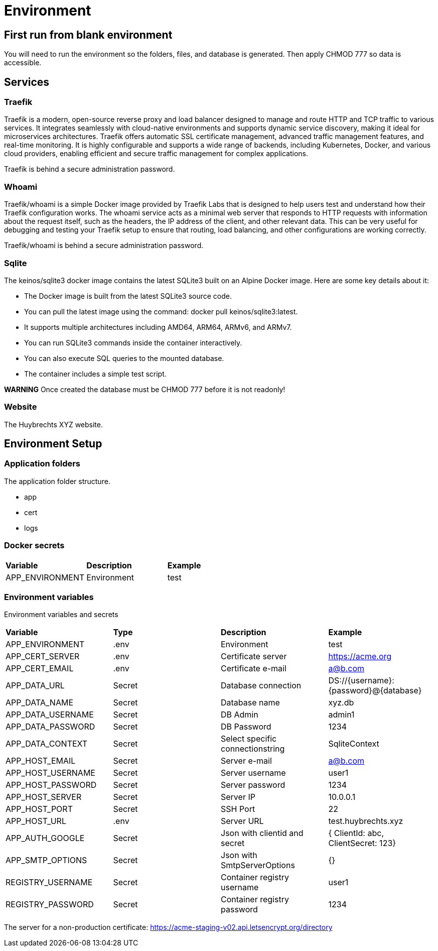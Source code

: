 = Environment

== First run from blank environment

You will need to run the environment so the folders, files, and database is generated.
Then apply CHMOD 777 so data is accessible.

== Services

=== Traefik

Traefik is a modern, open-source reverse proxy and load balancer designed to manage and route HTTP and TCP traffic to various services. It integrates seamlessly with cloud-native environments and supports dynamic service discovery, making it ideal for microservices architectures. Traefik offers automatic SSL certificate management, advanced traffic management features, and real-time monitoring. It is highly configurable and supports a wide range of backends, including Kubernetes, Docker, and various cloud providers, enabling efficient and secure traffic management for complex applications.

Traefik is behind a secure administration password.

=== Whoami

Traefik/whoami is a simple Docker image provided by Traefik Labs that is designed to help users test and understand how their Traefik configuration works. The whoami service acts as a minimal web server that responds to HTTP requests with information about the request itself, such as the headers, the IP address of the client, and other relevant data. This can be very useful for debugging and testing your Traefik setup to ensure that routing, load balancing, and other configurations are working correctly.

Traefik/whoami is behind a secure administration password.

=== Sqlite

The keinos/sqlite3 docker image contains the latest SQLite3 built on an Alpine Docker image.
Here are some key details about it:

* The Docker image is built from the latest SQLite3 source code.
* You can pull the latest image using the command: docker pull keinos/sqlite3:latest.
* It supports multiple architectures including AMD64, ARM64, ARMv6, and ARMv7.
* You can run SQLite3 commands inside the container interactively.
* You can also execute SQL queries to the mounted database.
* The container includes a simple test script.

**WARNING** Once created the database must be CHMOD 777 before it is not readonly!

=== Website

The Huybrechts XYZ website.

== Environment Setup

=== Application folders

The application folder structure.

- app
  - cert
  - logs

=== Docker secrets

|===
| *Variable* | *Description* | *Example*
| APP_ENVIRONMENT | Environment | test
|=== 

=== Environment variables

Environment variables and secrets

|===
| *Variable* | *Type* | *Description* | *Example*
| APP_ENVIRONMENT   | .env | Environment | test
| APP_CERT_SERVER   | .env |Certificate server | https://acme.org
| APP_CERT_EMAIL    | .env |Certificate e-mail | a@b.com
| APP_DATA_URL      | Secret | Database connection | DS://{username}:{password}@{database}
| APP_DATA_NAME     | Secret | Database name | xyz.db
| APP_DATA_USERNAME | Secret | DB Admin | admin1
| APP_DATA_PASSWORD | Secret | DB Password | 1234
| APP_DATA_CONTEXT  | Secret | Select specific connectionstring | SqliteContext
| APP_HOST_EMAIL    | Secret | Server e-mail | a@b.com
| APP_HOST_USERNAME | Secret | Server username | user1
| APP_HOST_PASSWORD | Secret | Server password | 1234
| APP_HOST_SERVER   | Secret | Server IP | 10.0.0.1
| APP_HOST_PORT     | Secret | SSH Port | 22
| APP_HOST_URL      | .env |Server URL | test.huybrechts.xyz
| APP_AUTH_GOOGLE   | Secret | Json with clientid and secret | { ClientId: abc, ClientSecret: 123}
| APP_SMTP_OPTIONS  | Secret | Json with SmtpServerOptions | {}
| REGISTRY_USERNAME | Secret | Container registry username | user1
| REGISTRY_PASSWORD | Secret | Container registry password | 1234
|===

The server for a non-production certificate:
https://acme-staging-v02.api.letsencrypt.org/directory
